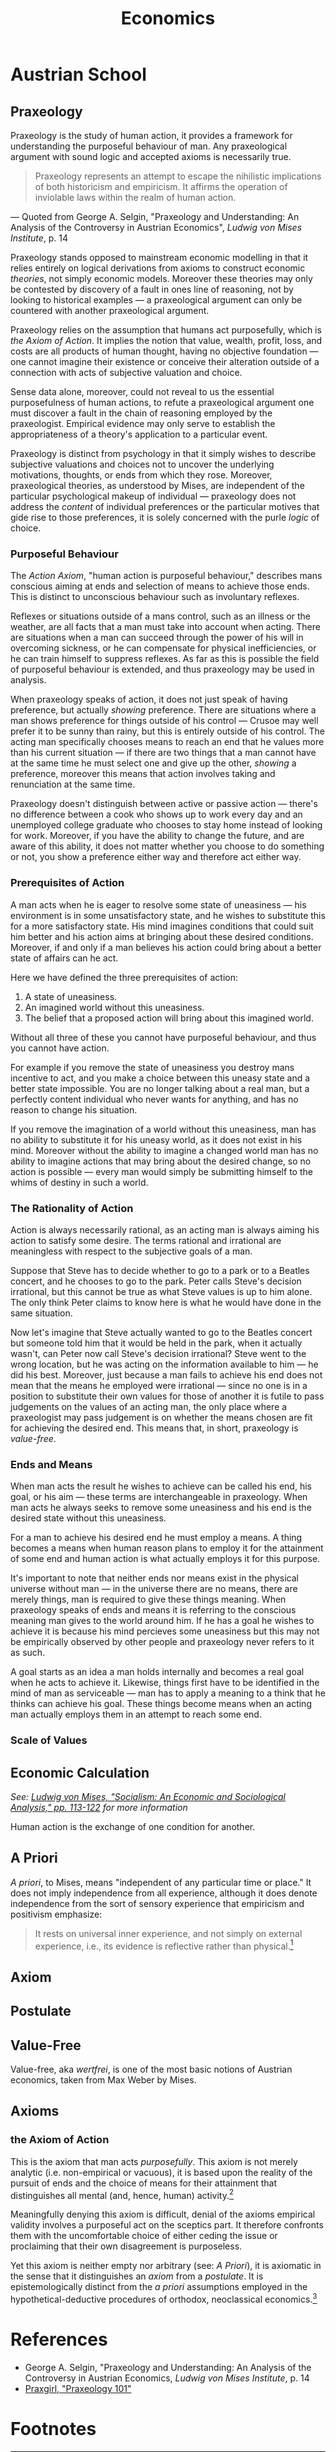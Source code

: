 #+TITLE:Economics

* Austrian School
** Praxeology
Praxeology is the study of human action, it provides a framework for understanding the purposeful behaviour of man. Any praxeological argument with sound logic and accepted axioms is necessarily true.

#+begin_quote
Praxeology represents an attempt to escape the nihilistic implications of both historicism and empiricism. It affirms the operation of inviolable laws within the realm of human action.
#+end_quote
 --- Quoted from George A. Selgin, "Praxeology and Understanding: An Analysis of the Controversy in Austrian Economics", /Ludwig von Mises Institute/, p. 14

Praxeology stands opposed to mainstream economic modelling in that it relies entirely on logical derivations from axioms to construct economic /theories/, not simply economic models. Moreover these theories may only be contested by discovery of a fault in ones line of reasoning, not by looking to historical examples --- a praxeological argument can only be countered with another praxeological argument.

Praxeology relies on the assumption that humans act purposefully, which is [[the Axiom of Action]]. It implies the notion that value, wealth, profit, loss, and costs are all products of human thought, having no objective foundation --- one cannot imagine their existence or conceive their alteration outside of a connection with acts of subjective valuation and choice.

Sense data alone, moreover, could not reveal to us the essential purposefulness of human actions, to refute a praxeological argument one must discover a fault in the chain of reasoning employed by the praxeologist. Empirical evidence may only serve to establish the appropriateness of a theory's application to a particular event.

Praxeology is distinct from psychology in that it simply wishes to describe subjective valuations and choices not to uncover the underlying motivations, thoughts, or ends from which they rose. Moreover, praxeological theories, as understood by Mises, are independent of the particular psychological makeup of individual --- praxeology does not address the /content/ of individual preferences or the particular motives that gide rise to those preferences, it is solely concerned with the purle /logic/ of choice.

*** Purposeful Behaviour
The [[the Axiom of Action][Action Axiom]], "human action is purposeful behaviour," describes mans conscious aiming at ends and selection of means to achieve those ends. This is distinct to unconscious behaviour such as involuntary reflexes.

Reflexes or situations outside of a mans control, such as an illness or the weather, are all facts that a man must take into account when acting. There are situations when a man can succeed through the power of his will in overcoming sickness, or he can compensate for physical inefficiencies, or he can train himself to suppress reflexes. As far as this is possible the field of purposeful behaviour is extended, and thus praxeology may be used in analysis.

When praxeology speaks of action, it does not just speak of having preference, but actually /showing/ preference. There are situations where a man shows preference for things outside of his control --- Crusoe may well prefer it to be sunny than rainy, but this is entirely outside of his control. The acting man specifically chooses means to reach an end that he values more than his current situation --- if there are two things that a man cannot have at the same time he must select one and give up the other, /showing/ a preference, moreover this means that action involves taking and renunciation at the same time.

Praxeology doesn't distinguish between active or passive action --- there's no difference between a cook who shows up to work every day and an unemployed college graduate who chooses to stay home instead of looking for work. Moreover, if you have the ability to change the future, and are aware of this ability, it does not matter whether you choose to do something or not, you show a preference either way and therefore act either way.

*** Prerequisites of Action
A man acts when he is eager to resolve some state of uneasiness --- his environment is in some unsatisfactory state, and he wishes to substitute this for a more satisfactory state. His mind imagines conditions that could suit him better and  his action aims at bringing about these desired conditions. Moreover, if and only if a man believes his action could bring about a better state of affairs can he act.

Here we have defined the three prerequisites of action:
1. A state of uneasiness.
2. An imagined world without this uneasiness.
3. The belief that a proposed action will bring about this imagined world.

Without all three of these you cannot have purposeful behaviour, and thus you cannot have action.

For example if you remove the state of uneasiness you destroy mans incentive to act, and you make a choice between this uneasy state and a better state impossible. You are no longer talking about a real man, but a perfectly content individual who never wants for anything, and has no reason to change his situation.

If you remove the imagination of a world without this uneasiness, man has no ability to substitute it for his uneasy world, as it does not exist in his mind. Moreover without the ability to imagine a changed world man has no ability to imagine actions that may bring about the desired change, so no action is possible --- every man would simply be submitting himself to the whims of destiny in such a world.

*** The Rationality of Action
Action is always necessarily rational, as an acting man is always aiming his action to satisfy some desire. The terms rational and irrational are meaningless with respect to the subjective goals of a man.

Suppose that Steve has to decide whether to go to a park or to a Beatles concert, and he chooses to go to the park. Peter calls Steve's decision irrational, but this cannot be true as what Steve values is up to him alone. The only think Peter claims to know here is what he would have done in the same situation.

Now let's imagine that Steve actually wanted to go to the Beatles concert but someone told him that it would be held in the park, when it actually wasn't, can Peter now call Steve's decision irrational? Steve went to the wrong location, but he was acting on the information available to him --- he did his best. Moreover, just because a man fails to achieve his end does not mean that the means he employed were irrational --- since no one is in a position to substitute their own values for those of another it is futile to pass judgements on the values of an acting man, the only place where a praxeologist may pass judgement is on whether the means chosen are fit for achieving the desired end. This means that, in short, praxeology is [[Value-Free][value-free]].

*** Ends and Means
When man acts the result he wishes to achieve can be called his end, his goal, or his aim --- these terms are interchangeable in praxeology. When man acts he always seeks to remove some uneasiness and his end is the desired state without this uneasiness.

For a man to achieve his desired end he must employ a means. A thing becomes a means when human reason plans to employ it for the attainment of some end and human action is what actually employs it for this purpose.

It's important to note that neither ends nor means exist in the physical universe without man --- in the universe there are no means, there are merely things, man is required to give these things meaning. When praxeology speaks of ends and means it is referring to the conscious meaning man gives to the world around him. If he has a goal he wishes to achieve it is because his mind percieves some uneasiness but this may not be empirically observed by other people and praxeology never refers to it as such.

A goal starts as an idea a man holds internally and becomes a real goal when he acts to achieve it. Likewise, things first have to be identified in the mind of man as serviceable --- man has to apply a meaning to a think that he thinks can achieve his goal. These things become means when an acting man actually employs them in an attempt to reach some end.

*** Scale of Values

** Economic Calculation
/See: [[https://mises.org/library/how-do-we-calculate-value][Ludwig von Mises, "Socialism: An Economic and Sociological Analysis," pp. 113-122]] for more information/

Human action is the exchange of one condition for another.

** A Priori
/A priori/, to Mises, means "independent of any particular time or place." It does not imply independence from all experience, although it does denote independence from the sort of sensory experience that empiricism and positivism emphasize:
#+begin_quote
It rests on universal inner experience, and not simply on external experience, i.e., its evidence is reflective rather than physical.[fn:1]
#+end_quote
** Axiom
** Postulate
** Value-Free
Value-free, aka /wertfrei/, is one of the most basic notions of Austrian economics, taken from Max Weber by Mises.

** Axioms
*** the Axiom of Action
This is the axiom that man acts [[Purposeful Behaviour][purposefully]]. This axiom is not merely analytic (i.e. non-empirical or vacuous), it is based upon the reality of the pursuit of ends and the choice of means for their attainment that distinguishes all mental (and, hence, human) activity.[fn:2]

Meaningfully denying this axiom is difficult, denial of the axioms empirical validity involves a purposeful act on the sceptics part. It therefore confronts them with the uncomfortable choice of either ceding the issue or proclaiming that their own disagreement is purposeless.

Yet this axiom is neither empty nor arbitrary (see: [[A Priori]]), it is axiomatic in the sense that it distinguishes an /[[Axiom][axiom]]/ from a /[[Postulate][postulate]]/. It is epistemologically distinct from the [[A Priori][a priori]] assumptions employed in the hypothetical-deductive procedures of orthodox, neoclassical economics.[fn:3]

* References
+ George A. Selgin, "Praxeology and Understanding: An Analysis of the Controversy in Austrian Economics, /Ludwig von Mises Institute/, p. 14
+ [[https://www.youtube.com/playlist?list=PLEE9A33593A261433][Praxgirl, "Praxeology 101"]]

* Footnotes

[fn:1]Murray N. Rothbard, "In Defense of 'Extreme Apriorism'," /Southern Economic Journal/ 23, no. 3 (January 1957): 314-20.

[fn:2]William James, The Principles of Psychology (New York: Dover, 1950), p.8.

[fn:3]Contra John B. Egger. See "The Austrian Method," in /New Directions in Austrian Economics/, Louis M. Spadaro, ed. (Kansas City, Kans.: Sheed Andrews and McMeel, 1978), p. 20.
